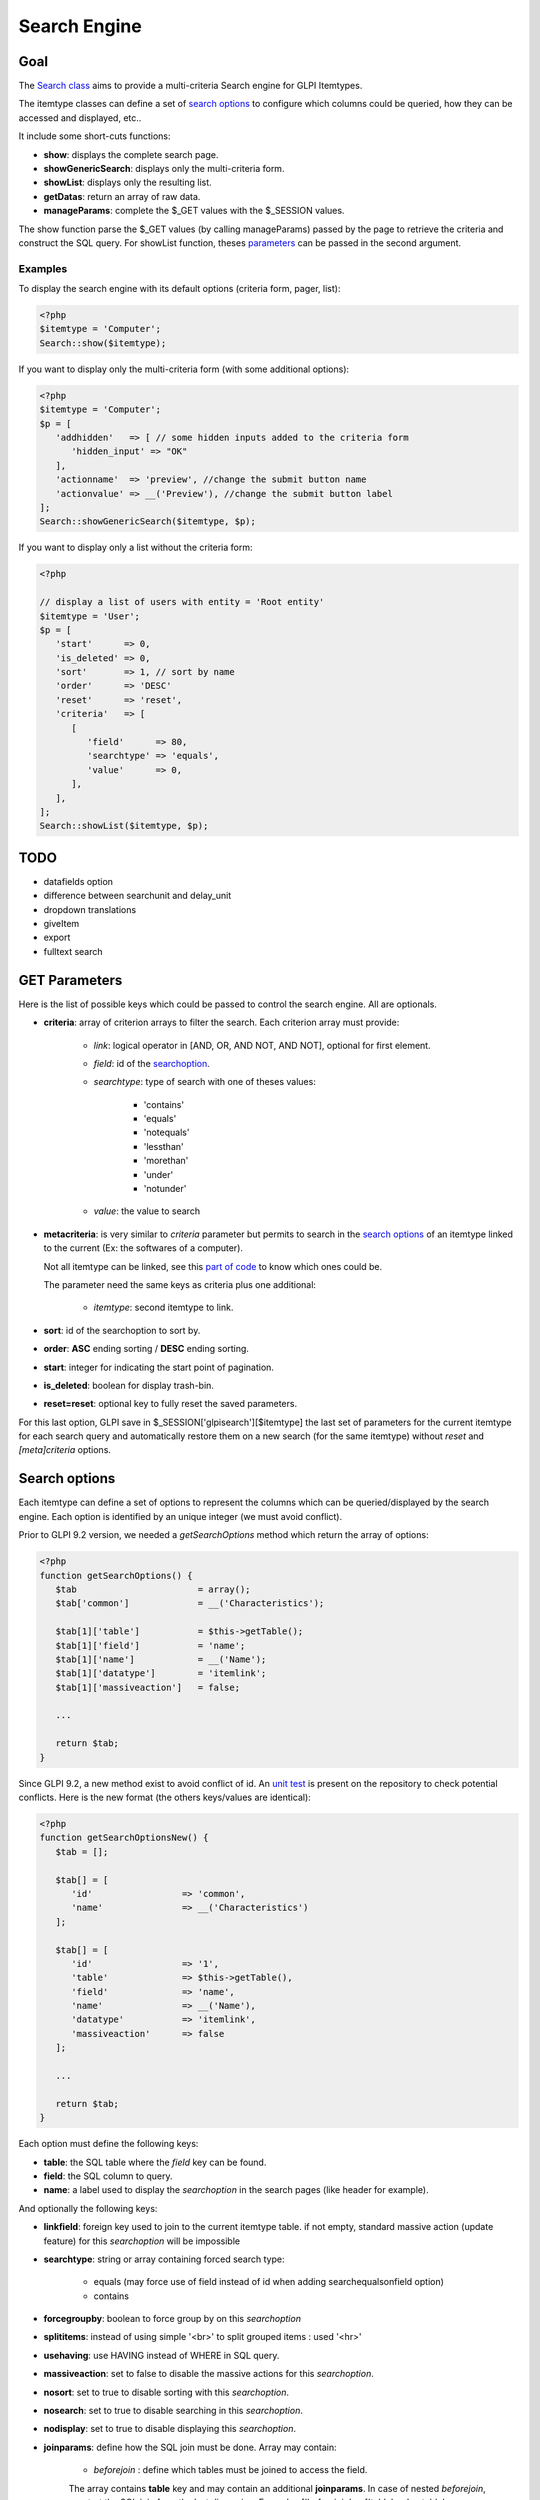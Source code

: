 Search Engine
-------------

Goal
^^^^

The `Search class <https://forge.glpi-project.org/apidoc/class-Search.html>`_ aims to provide a multi-criteria Search engine for GLPI Itemtypes.

The itemtype classes can define a set of `search options`_ to configure which columns could be queried, how they can be accessed and displayed, etc..

It include some short-cuts functions:

- **show**:              displays the complete search page.
- **showGenericSearch**: displays only the multi-criteria form.
- **showList**:          displays only the resulting list.
- **getDatas**:          return an array of raw data.
- **manageParams**:      complete the $_GET values with the $_SESSION values.

The show function parse the $_GET values (by calling manageParams) passed by the page to retrieve the criteria and construct the SQL query.
For showList function, theses `parameters <#get-parameters>`_ can be passed in the second argument.

Examples
~~~~~~~~

To display the search engine with its default options (criteria form, pager, list):

.. code-block:: php

   <?php
   $itemtype = 'Computer';
   Search::show($itemtype);

If you want to display only the multi-criteria form (with some additional options):

.. code-block:: php

   <?php
   $itemtype = 'Computer';
   $p = [
      'addhidden'   => [ // some hidden inputs added to the criteria form
         'hidden_input' => "OK"
      ],
      'actionname'  => 'preview', //change the submit button name
      'actionvalue' => __('Preview'), //change the submit button label
   ];
   Search::showGenericSearch($itemtype, $p);

If you want to display only a list without the criteria form:

.. code-block:: php

   <?php

   // display a list of users with entity = 'Root entity'
   $itemtype = 'User';
   $p = [
      'start'      => 0,
      'is_deleted' => 0,
      'sort'       => 1, // sort by name
      'order'      => 'DESC'
      'reset'      => 'reset',
      'criteria'   => [
         [
            'field'      => 80,
            'searchtype' => 'equals',
            'value'      => 0,
         ],
      ],
   ];
   Search::showList($itemtype, $p);

TODO
^^^^

- datafields option
- difference between searchunit and delay_unit
- dropdown translations
- giveItem
- export
- fulltext search


GET Parameters
^^^^^^^^^^^^^^

.. image:: /_static/images/search_criteria.png
   :alt: Search criteria
   :align: center

Here is the list of possible keys which could be passed to control the search engine.
All are optionals.

- **criteria**: array of criterion arrays to filter the search. Each criterion array must provide:

   - *link*: logical operator in [AND, OR, AND NOT, AND NOT], optional for first element.
   - *field*: id of the `searchoption <#search-options>`_.
   - *searchtype*: type of search with one of theses values:

      - 'contains'
      - 'equals'
      - 'notequals'
      - 'lessthan'
      - 'morethan'
      - 'under'
      - 'notunder'

   - *value*: the value to search

- **metacriteria**: is very similar to *criteria* parameter but permits to search in the `search options`_ of an itemtype linked to the current (Ex: the softwares of a computer).

  Not all itemtype can be linked, see this `part of code <https://github.com/glpi-project/glpi/blob/9.1.2/inc/search.class.php#L1740>`_ to know which ones could be.

  The parameter need the same keys as criteria plus one additional:

   - *itemtype*: second itemtype to link.

- **sort**: id of the searchoption to sort by.
- **order**: **ASC** ending sorting / **DESC** ending sorting.
- **start**: integer for indicating the start point of pagination.
- **is_deleted**: boolean for display trash-bin.
- **reset=reset**: optional key to fully reset the saved parameters.

For this last option, GLPI save in $_SESSION['glpisearch'][$itemtype] the last set of parameters for the current itemtype for each search query and automatically restore them on a new search (for the same itemtype) without *reset* and *[meta]criteria* options.


Search options
^^^^^^^^^^^^^^

Each itemtype can define a set of options to represent the columns which can be queried/displayed by the search engine.
Each option is identified by an unique integer (we must avoid conflict).

Prior to GLPI 9.2 version, we needed a *getSearchOptions* method which return the array of options:

.. code-block:: php

   <?php
   function getSearchOptions() {
      $tab                       = array();
      $tab['common']             = __('Characteristics');

      $tab[1]['table']           = $this->getTable();
      $tab[1]['field']           = 'name';
      $tab[1]['name']            = __('Name');
      $tab[1]['datatype']        = 'itemlink';
      $tab[1]['massiveaction']   = false;

      ...

      return $tab;
   }

Since GLPI 9.2, a new method exist to avoid conflict of id.
An `unit test <https://github.com/glpi-project/glpi/blob/71174f45/tests/SearchTest.php#L216>`_ is present on the repository to check potential conflicts.
Here is the new format (the others keys/values are identical):

.. code-block:: php

   <?php
   function getSearchOptionsNew() {
      $tab = [];

      $tab[] = [
         'id'                 => 'common',
         'name'               => __('Characteristics')
      ];

      $tab[] = [
         'id'                 => '1',
         'table'              => $this->getTable(),
         'field'              => 'name',
         'name'               => __('Name'),
         'datatype'           => 'itemlink',
         'massiveaction'      => false
      ];

      ...

      return $tab;
   }

Each option must define the following keys:

- **table**: the SQL table where the *field* key can be found.
- **field**: the SQL column to query.
- **name**: a label used to display the *searchoption* in the search pages (like header for example).

And optionally the following keys:

- **linkfield**: foreign key used to join to the current itemtype table. if not empty, standard massive action (update feature) for this *searchoption* will be impossible

- **searchtype**: string or array containing forced search type:

   - equals (may force use of field instead of id when adding searchequalsonfield option)
   - contains

- **forcegroupby**: boolean to force group by on this *searchoption*

- **splititems**: instead of using simple '<br>' to split grouped items : used '<hr>'

- **usehaving**: use HAVING instead of WHERE in SQL query.

- **massiveaction**: set to false to disable the massive actions for this *searchoption*.

- **nosort**: set to true to disable sorting with this *searchoption*.

- **nosearch**: set to true to disable searching in this *searchoption*.

- **nodisplay**: set to true to disable displaying this *searchoption*.

- **joinparams**: define how the SQL join must be done. Array may contain:

   - *beforejoin* : define which tables must be joined to access the field.
   The array contains **table** key and may contain an additional **joinparams**.
   In case of nested *beforejoin*, we start the SQL join from the last dimension.
   Example : ['beforejoin' => ['table' => 'mytable', 'joinparams' => ['beforejoin' => [...

   - *jointype*: string define the join type:

      - 'empty' for a standard join
         (REFTABLE.`#linkfield#` = NEWTABLE.`id`)
      - 'child' for a child table
         (REFTABLE.`id` = NEWTABLE.`#linkfield#`)
      - 'itemtype_item' for links using itemtype and items_id fields
         (REFTABLE.`id` = NEWTABLE.`items_id` AND NEWTABLE.`itemtype` = '#new_table_itemtype#')
      - 'mainitemtype_mainitem', same as itemtype_item but using mainitemtype and mainitems_id fields
         (REFTABLE.`id` = NEWTABLE.`mainitems_id` AND NEWTABLE.`mainitemtype` = 'new table itemtype')
      - 'itemtypeonly', same as itemtype_item jointype but without linking id
         (NEWTABLE.`itemtype` = '#new_table_itemtype#')
      - 'item_item' for table used to link 2 similar items : glpi_tickets_tickets for example : link fields are standardfk_1 and standardfk_2
         (REFTABLE.`id` = NEWTABLE.`#fk_for_new_table#_1` OR REFTABLE.`id` = NEWTABLE.`#fk_for_new_table#_2`)
      - 'item_item_revert', same as item_item and child jointypes
         (NEWTABLE.`id` = REFTABLE.`#fk_for_new_table#_1` OR NEWTABLE.`id` = REFTABLE.`#fk_for_new_table#_2`)

   - *condition*: additional condition to add to the standard link.
   Use NEWTABLE or REFTABLE tag to use the table names.

   - *nolink*: set to true to indicate the current join doesn't link to the previous join/from (nested joinsparams)

- **additionalfields**: an array for additional fields to add in the SELECT part of the query. Ex: 'additionalfields' => ['id', 'content', 'status']

- **datatype**: define how the *searchoption* will be displayed and if a control need to be used for modification (ex: datepicker for date) and affect the *searchtype* dropdown.
*optional parameters* are added to the base array of the *searchoption* to control more exactly the datatype.

   - 'date'.

      *optional parameters*:

      - **searchunit**: MYSQL DATE_ADD unit, default MONTH (see https://dev.mysql.com/doc/refman/5.5/en/date-and-time-functions.html#function_date-add)
      - **maybefuture**: display datepicker with future date selection, default false
      - **emptylabel**: string to display in case of null value

   - 'datetime'.

      *optional parameters*:

      - **searchunit**: MYSQL DATE_ADD unit, default MONTH (see https://dev.mysql.com/doc/refman/5.5/en/date-and-time-functions.html#function_date-add)
      - **maybefuture**: display datepicker with future date selection, default false
      - **emptylabel**: string to display in case of null value

   - 'date_delay': date with a delay in month (end_warranty, end_date).

      *optional parameters*:

      - **datafields**: [1]=DATE_FIELD, ['datafields'][2]=DELAY_ADD_FIELD, ['datafields'][3]=DELAY_MINUS_FIELD
      - **searchunit**: MYSQL DATE_ADD unit, default MONTH (see https://dev.mysql.com/doc/refman/5.5/en/date-and-time-functions.html#function_date-add)
      - **delay_unit**: MYSQL DATE_ADD unit, default MONTH (see https://dev.mysql.com/doc/refman/5.5/en/date-and-time-functions.html#function_date-add)
      - **maybefuture**: display datepicker with future date selection, default false
      - **emptylabel**: string to display in case of null value

   - 'timestamp': use Dropdown::showTimeStamp() for modification

      *optional parameters*:

      - **withseconds**: boolean (false by default)

   - 'weblink'

   - 'email'

   - 'color': use Html::showColorField() for modification

   - 'text'

   - 'string': use a rich text editor for modification

   - 'ip'

   - 'mac'.

      *optional parameters*:

      - **htmltext**: boolean, escape the value (false by default)

   - 'number'. use a Dropdown::showNumber() for modification (in case of 'equals' searchtype). For 'contains' searchtype, you can use < and > prefix in 'value'.

      *optional parameters*:

      - **width**: html attribute passed to Dropdown::showNumber()
      - **min**: minimum value (default 0)
      - **max**: maximum value (default 100)
      - **step**: step for select (default 1)
      - **toadd**: array of values to add a the beginning of the dropdown

   - 'integer': alias for number.

   - 'count': same as number but count the number of item in the table

   - 'decimal': idem that number but formatted with decimal

   - 'bool': use Dropdown::showYesNo() for modification

   - 'itemlink': create a link to the item

   - 'itemtypename': use Dropdown::showItemTypes() for modification

      *optional parameters*, to define available itemtypes:

      - **itemtype_list**: list in $CFG_GLPI (see https://github.com/glpi-project/glpi/blob/9.1.2/config/define.php#L166)
      - **types**: array containing available types

   - 'language'. use Dropdown::showLanguages() for modification

      *optional parameters*:

      - **display_emptychoice**: display an empty choice (-------)

   - 'right': use Profile::dropdownRights() for modification

      *optional parameters*:

      - **nonone**: hide none choice ? (default false)
      - **noread**: hide read choice ? (default false)
      - **nowrite**: hide write choice ? (default false)

   - 'dropdown': use Itemtype::dropdown() for modification. Dropdown may have several additional parameters depending of dropdown type : **right** for user one for example

   - 'specific': if not any of the previous options matches the way you want to display your field, you can use this datatype. See `Specific search options`_ paragraph below for implementation.


Specific search options
~~~~~~~~~~~~~~~~~~~~~~~

You may want to control how to select and display your field in a searchoption.
You need to set 'datatype' => 'specific' in your search option and declare theses methods in your class:

   - **getSpecificValueToDisplay**: define how to display the field in the list.
      Parameters:

         - *$field*: column name, it matches the 'field' key of your searchoptions
         - *$values*: all the values of the current row (for select)
         - *$options*: will contains theses keys:
            - 'html'
            - 'searchopt': the current full searchoption

   - **getSpecificValueToSelect**: define how to display the field input in the criteria form and massive action.
      Parameters:

         - *$field*: column name, it matches the 'field' key of your searchoptions
         - *$values*: the current criteria value passed in $_GET parameters
         - *$name*: the html attribute name for the input to display
         - *$options*: this array may vary strongly in function of the searchoption or from the massiveaction or criteria display. Check the corresponding files:
            - `searchoptionvalue.php <https://github.com/glpi-project/glpi/blob/ee667a059eb9c9a57c6b3ae8309e51ca99a5eeaf/ajax/searchoptionvalue.php#L128>`_
            - `massiveaction.class.php <https://github.com/glpi-project/glpi/blob/ee667a059eb9c9a57c6b3ae8309e51ca99a5eeaf/inc/massiveaction.class.php#L881>`_


Simplified example extracted from `CommonItilObject Class <https://github.com/glpi-project/glpi/blob/ee667a059eb9c9a57c6b3ae8309e51ca99a5eeaf/inc/commonitilobject.class.php#L2366>`_ for glpi_tickets.status field:

.. code-block:: php

   <?php

   function getSearchOptionsMain() {
      $tab = [];

      ...

      $tab[] = [
         'id'          => '12',
         'table'       => $this->getTable(),
         'field'       => 'status',
         'name'        => __('Status'),
         'searchtype'  => 'equals',
         'datatype'    => 'specific'
      ];

      ...

      return $tab;
   }

   static function getSpecificValueToDisplay($field, $values, array $options=array()) {

      if (!is_array($values)) {
         $values = array($field => $values);
      }
      switch ($field) {
         case 'status':
            return self::getStatus($values[$field]);

         ...

      }
      return parent::getSpecificValueToDisplay($field, $values, $options);
   }

   static function getSpecificValueToSelect($field, $name='', $values='', array $options=array()) {

      if (!is_array($values)) {
         $values = array($field => $values);
      }
      $options['display'] = false;

      switch ($field) {
         case 'status' :
            $options['name']  = $name;
            $options['value'] = $values[$field];
            return self::dropdownStatus($options);

         ...
      }
      return parent::getSpecificValueToSelect($field, $name, $values, $options);
   }


Field number in search constant
~~~~~~~~~~~~~~~~~~~~~~~~~~~~~~~

See `the document </_static/documents/GLPI-SearchEngine.ods>`_.

S => STATE_TYPE, R => RESERVATION_TYPE



Default Select/Where/Join
^^^^^^^^^^^^^^^^^^^^^^^^^

The search class implements 3 methods which add some stuff to SQL queries before the searchoptions computation.
For some itemtype, we need to filter the query or additional fields to it.
For example, filtering the tickets you cannot view if you don't have the proper rights.

You can add the needed case(s) for your feature in theses methods.
We have hooks for the plugins to define their own set of default conditions in their hook.php file.

addDefaultSelect
~~~~~~~~~~~~~~~~

See `core definition <https://github.com/glpi-project/glpi/blob/ee667a059eb9c9a57c6b3ae8309e51ca99a5eeaf/inc/search.class.php#L2202>`_

Plugin hook:

.. code-block:: php

   <?php

   function plugin_mypluginname_addDefaultSelect($itemtype) {
      switch ($type) {
         case "MyItemtype" :
            return "`mytable`.`myfield` = 'myvalue' AS MYNAME, ";
      }
      return "";
   }


addDefaultWhere
~~~~~~~~~~~~~~~

See `core definition <https://github.com/glpi-project/glpi/blob/ee667a059eb9c9a57c6b3ae8309e51ca99a5eeaf/inc/search.class.php#L2580>`_

Plugin hook:

.. code-block:: php

   <?php

   function plugin_mypluginname_addDefaultJoin($itemtype, $ref_table, &$already_link_tables) {
      switch ($itemtype) {
         case "MyItemtype" :
            return Search::addLeftJoin($itemtype, $ref_table, $already_link_tables,
                                       "newtable", "linkfield");
      }
      return "";
   }

addDefaultJoin
~~~~~~~~~~~~~~

See `core definition <https://github.com/glpi-project/glpi/blob/ee667a059eb9c9a57c6b3ae8309e51ca99a5eeaf/inc/search.class.php#L3381>`_

.. code-block:: php

   <?php

   function plugin_mypluginname_addDefaultWhere($itemtype) {
      switch ($itemtype) {
         case "MyItemtype" :
            return " `mytable`.`myfield` = 'myvalue' ";
      }
      return "";
   }


Bookmarks
^^^^^^^^^

The *glpi_boomarks* table stores a list of search queries for the users and permit to retrieve them.
The 'query' field contains an url query construct from `parameters`_ with `http_build_query <http://php.net/manual/en/function.http-build-query.php>`_ php function.



Display Preferences
^^^^^^^^^^^^^^^^^^^

The *glpi_displaypreferences* table stores the list of default columns which need to be displayed to a user for an itemtype.
A set of preferences can be personal or global (*users_id* = 0). If a user doesn't have any personal preferences for an itemtype, the search engine will use the global preferences

